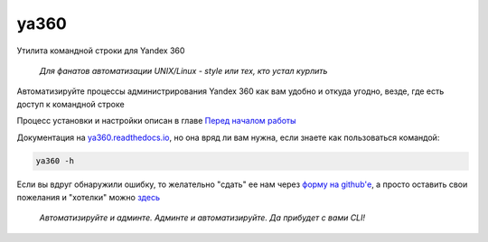 ya360
=====

Утилита командной строки для Yandex 360

    | *Для фанатов автоматизации UNIX/Linux - style или тех, кто устал курлить*

Автоматизируйте процессы администрирования Yandex 360 как вам удобно и откуда угодно, везде, где есть доступ к командной строке

Процесс установки и настройки описан в главе `Перед началом работы <https://ya360.readthedocs.io/ru/3.1.1/befo.html>`_

Документация на `ya360.readthedocs.io <https://ya360.readthedocs.io/ru/3.1.1>`_, но она вряд ли вам нужна, если знаете как пользоваться командой:

.. code-block:: console
    
    ya360 -h

Если вы вдруг обнаружили ошибку, то желательно "сдать" ее нам через `форму на github'е <https://github.com/imercury13/ya360/issues/new?assignees=&labels=&template=bug_report.md&title=>`_, а просто оставить свои пожелания и "хотелки" можно `здесь <https://github.com/imercury13/ya360/issues/new?assignees=&labels=&template=feature_request.md&title=>`_

   | *Автоматизируйте и админте. Админте и автоматизируйте. Да прибудет с вами CLI!*

